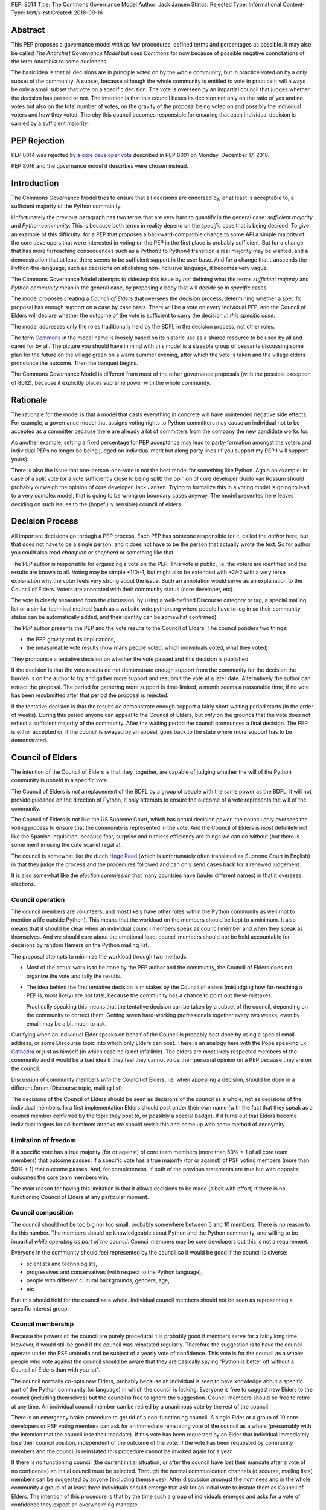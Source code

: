 PEP: 8014
Title: The Commons Governance Model
Author: Jack Jansen
Status: Rejected
Type: Informational
Content-Type: text/x-rst
Created: 2018-09-16

Abstract
========

This PEP proposes a governance model with as few procedures, defined terms and
percentages as possible. It may also be called *The Anarchist Governance Model*
but uses *Commons* for now because of possible negative connotations of the
term *Anarchist* to some audiences.

The basic idea is that all decisions are in principle voted on by the whole
community, but in practice voted on by a only subset of the
community. A subset, because although the whole community is
entitled to vote in practice it will always be only a small subset that vote
on a specific decision. The vote is overseen by an impartial council that
judges whether the decision has passed or not. The intention is that this
council bases its decision not only on the ratio of yes and no votes but
also on the total number of votes,  on the gravity of the proposal being
voted on and possibly the individual voters and how they voted. Thereby this
council becomes responsible for ensuring that each individual decision is
carried by a sufficient majority.

PEP Rejection
=============

PEP 8014 was rejected `by a core developer vote
<https://discuss.python.org/t/python-governance-vote-december-2018-results/546/>`__
described in PEP 8001 on Monday, December 17, 2018.

PEP 8016 and the governance model it describes were chosen instead.

Introduction
============

The Commons Governance Model tries to ensure that all decisions are endorsed
by, or at least is acceptable to, a sufficient majority of the Python
community.

Unfortunately the previous paragraph has two terms that are very hard to
quantify in the general case: *sufficient majority* and *Python community*.
This is because both terms in reality depend on the *specific* case that is
being decided. To give an example of this difficulty: for a PEP that
proposes a backward-compatible change to some API a simple majority of the
core developers that were interested in voting on the PEP in the first place
is probably sufficient. But for a change that has more farreaching
consequences such as a Python3 to Python4 transition a real majority may be
wanted, and a demonstration that at least there seems to be sufficient
support in the user base. And for a change that transcends the
Python-the-language, such as decisions on abolishing non-inclusive language,
it becomes very vague.

The Commons Governance Model attempts to sidestep this issue by *not*
defining what the terms *sufficient majority* and *Python community* mean in
the general case, by proposing a body that will decide so in *specific*
cases.

The model proposes creating a *Council of Elders* that oversees the decision
process, determining whether a specific proposal has enough support on a
case by case basis. There will be a vote on every individual PEP,
and the Council of Elders will declare whether the
outcome of the vote is sufficient to carry the decision *in this specific case*.

The model addresses only the roles traditionally held by the BDFL in the
decision process, not other roles.

The term Commons_ in the model name is loosely based on its historic use as
a shared resource to be used by all and cared for by all. The picture you
should have in mind with this model is a sizeable group of peasants
discussing some plan for the future on the village green on a warm summer
evening, after which the vote is taken and the village elders pronounce
the outcome. Then the banquet begins.

.. _Commons: https://en.wikipedia.org/wiki/Commons

The Commons Governance Model is different from most of the other governance
proposals (with the possible exception of 8012), because it explicitly places
supreme power with the whole community.

Rationale
=========

The rationale for the model is that a model that casts everything in concrete will
have unintended negative side effects. For example, a governance model that
assigns voting rights to Python committers may cause an individual not
to be accepted as a committer because there are already a lot of committers
from the company the new candidate works for.

As another example, setting a fixed percentage for PEP acceptance may lead
to party-formation amongst the voters and individual PEPs no longer be being
judged on individual merit but along party lines (if you support my PEP I
will support yours).

There is also the issue that one-person-one-vote is not the best model for
something like Python. Again an example: in case of a split vote (or a vote
sufficiently close to being split) the opinion of core developer Guido
van Rossum should probably outweigh the opinion of core developer Jack
Jansen. Trying to formalize this in a voting model is going to lead to a
very complex model, that is going to be wrong on boundary cases anyway. The
model presented here leaves deciding on such issues to the (hopefully
sensible) council of elders.

Decision Process
================

All important decisions go through a PEP process. Each PEP has someone
responsible for it, called the *author* here, but that does not have to be a
single person, and it does not have to be the person that actually wrote the
text. So for author you could also read *champion* or *shepherd* or
something like that.

The PEP author is responsible for organizing a vote on the PEP. This vote is
public, i.e. the voters are identified and the results are known to all.
Voting may be simple +1/0/-1, but might also be extended with +2/-2 with a
very terse explanation why the voter feels very strong about the issue. Such
an annotation would serve as an explanation to the Council of Elders. Voters
are annotated with their community status (core developer, etc).

The vote is clearly separated from the discussion, by using a well-defined Discourse
category or tag, a special mailing list or a similar technical method
(such as a website vote.python.org where people have to log in so their
community status can be automatically added, and their identity can be somewhat
confirmed).

The PEP author presents the PEP and the vote results to the Council of Elders.
The council ponders two things:

- the PEP gravity and its implications,
- the measureable vote results (how many people voted, which individuals voted, what they voted).

They pronounce a tentative decision on whether the vote passed and this decision is published.

If the decision is that the vote results do not demonstrate enough support
from the community for the decision the burden is on the author to try and
gather more support and resubmit the vote at a later date. Alternatively the
author can retract the proposal. The period for gathering more support is
time-limited, a month seems a reasonable time, if no vote has been resubmitted
after that period the proposal is rejected.

If the tentative decision is that the results *do* demonstrate enough support
a fairly short waiting period starts (in the order of weeks). During this
period anyone can appeal to the Council of Elders, but *only* on the grounds
that the vote does not reflect a sufficient majority of the community.
After the waiting period the council pronounces a final decision. The PEP
is either accepted or, if the council is swayed by an appeal, goes back to
the state where more support has to be demonstrated.


Council of Elders
=================

The intention of the Council of Elders is that they, together, are capable
of judging whether the will of the Python community is upheld in a specific
vote.

The Council of Elders is *not* a replacement of the BDFL by a group of
people with the same power as the BDFL: it will not provide guidance on the
direction of Python, it only attempts to ensure the outcome of a vote
represents the will of the community.

The Council of Elders is *not* like the US Supreme Court, which has actual
decision power, the council only oversees the voting process to ensure that
the community is represented in the vote. And the Council of Elders is most
definitely not like the Spanish Inquisition, because fear, surprise and
ruthless efficiency are things we can do without (but there is some merit in
using the cute scarlet regalia).

The council is somewhat like the dutch
`Hoge Raad`_ (which is unfortunately often translated as Supreme Court in
English) in that they judge the process and the procedures followed and can
only send cases back for a renewed judgement.

.. _Hoge Raad: https://en.wikipedia.org/wiki/Supreme_Court_of_the_Netherlands

It is also somewhat like the *election commission* that many countries have
(under different names) in that it oversees elections.

Council operation
-----------------

The council members are volunteers, and most likely have other roles within
the Python community as well (not to mention a life outside Python). This
means that the workload on the members should be kept to a minimum. It also
means that it should be clear when an individual council members speak as
council member and when they speak as themselves. And we should care about
the emotional load: council members should not be held accountable for
decisions by random flamers on the Python mailing list.

The proposal attempts to minimize the workload through two methods:

- Most of the actual work is to be done by the PEP author and the community,
  the Council of Elders does not organize the vote and tally the results.
- The idea behind the first tentative decision is mistakes by the Council
  of elders (misjudging how far-reaching a PEP is, most likely) are not fatal, because
  the community has a chance to point out these mistakes.

  Practically speaking this means that the tentative decision can be taken by
  a subset of the council, depending on the community to correct them.
  Getting seven hard-working professionals together every two weeks, even by
  email, may be a bit much to ask.

Clarifying when an individual Elder speaks on behalf of the Council is
probably best done by using a special email address, or some Discourse topic
into which only Elders can post. There is an analogy here with the Pope
speaking `Ex Cathedra`_ or just as himself (in which case he is not
infallible). The elders are most likely respected members of the community
and it would be a bad idea if they feel they cannot voice their personal opinion on
a PEP because they are on the council.

Discussion of community members *with* the Council of Elders, i.e. when appealing a
decision, should be done in a different forum (Discourse topic, mailing list).

The decisions of the Council of Elders should be seen as decisions of the
council as a whole, not as decisions of the individual members. In a first implementation
Elders should post under their own name (with the fact that they speak as a
council member conferred by the topic they post to, or possibly a special badge).
If it turns out that Elders become individual targets for ad-hominem attacks
we should revisit this and come up with some method of anonymity.

.. _Ex Cathedra: https://en.wikipedia.org/wiki/Papal_infallibility

Limitation of freedom
---------------------

If a specific vote has a true majority (for or against) of core team members
(more than 50% + 1 of all core team members) that outcome passes. If a specific
vote has a true majority (for or against) of PSF voting members
(more than 50% + 1) that outcome passes. And, for completeness, if both of the
previous statements are true but with opposite outcomes the core team members
win.

The main reason for having this limitation is that it allows decisions to be
made (albeit with effort) if there is no functioning Council of Elders at
any particular moment.

Council composition
-------------------

The council should not be too big nor too small, probably somewhere between
5 and 10 members. There is no reason to fix this number.
The members should be knowledgeable about Python and the
Python community, and willing to be impartial *while operating as part of
the council*. Council members may be core developers but this is not a requirement.

Everyone in the community should feel represented by the council so it would
be good if the council is diverse:

- scientists and technologists,
- progressives and conservatives (with respect to the Python language),
- people with different cultural backgrounds, genders, age,
- etc

But: this should hold for the council as a whole. Individual council members
should not be seen as representing a specific interest group.

Council membership
------------------

Because the powers of the council are purely procedural it is probably good
if members serve for a fairly long time. However, it would still be good if
the council was reinstated regularly. Therefore the suggestion is to have the council
operate under the PSF umbrella and be subject of a yearly vote of confidence. This
vote is for the council as a whole: people who vote against the council should be
aware that they are basically saying "Python is better off without a Council of Elders
than with you lot".

The council normally co-opts new Elders, probably because an individual is seen
to have knowledge about a specific part of the Python community (or language) in which
the council is lacking. Everyone is free to suggest new Elders to the council
(including themselves) but the council is free to ignore the suggestion.
Council members should be free to retire at any time. An individual council
member can be retired by a unanimous vote by the rest of the council.

There is an emergency brake procedure to get rid of a non-functioning council.
A single Elder or a group of 10 core developers or PSF voting members can ask for
an immediate reinstating vote of the council as a whole (presumably with the
intention that the council lose their mandate). If this vote has been requested by an
Elder that individual immediately lose their council position, independent of
the outcome of the vote. If the vote has been requested by community members and
the council is reinstated this procedure cannot be invoked again for a year.

If there is no functioning council (the current initial situation, or after the
council have lost their mandate after a vote of no confidence) an initial
council must be selected. Through the normal communication channels (discourse,
mailing lists) members can be suggested by anyone (including themselves). After
discussion amongst the nominees and in the whole community a group of at least
three individuals should emerge that ask for an initial vote to instate them
as Council of Elders. The intention of this procedure is that by the time such
a group of individuals emerges and asks for a vote of confidence they expect an
overwhelming mandate.

Discussion
==========

This PEP does not handle other roles of the BDFL, only the voting process.
Most importantly, the direction of Python in the long term is not expected
to be handled by the Council of Elders. This falls to the community as a whole
(or to individual members of the community, most likely).

There is also the role of figurehead or spokesperson to represent Python and
the Python community to the outside world. Again, this is *not* a role that
should be handled by the Council of Elders, in my opinion, but by some
other person or body.

Note that this proposal most likely favors conservatism over progression. Or, at least, the
danger of it leading to stagnation is bigger than the danger of it leading
to reckless blazing ahead into unknown territories. So: we should realise
that it is unlikely that a PEP like PEP 572 will pass if this model is in
place.

Copyright
=========

This document has been placed in the public domain.



..
   Local Variables:
   mode: indented-text
   indent-tabs-mode: nil
   sentence-end-double-space: t
   fill-column: 70
   coding: utf-8
   End:
